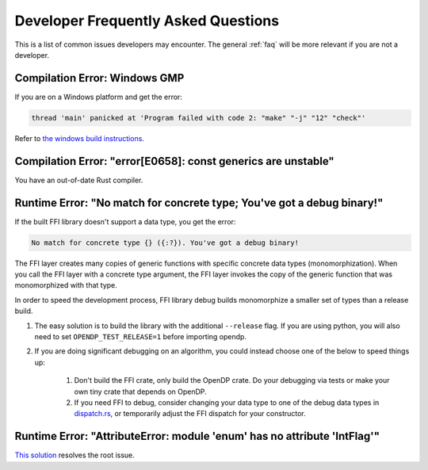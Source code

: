 .. _developer-faq:

Developer Frequently Asked Questions
====================================

This is a list of common issues developers may encounter.
The general :ref:`faq` will be more relevant if you are not a developer.

Compilation Error: Windows GMP
------------------------------
If you are on a Windows platform and get the error:

.. code-block:: bash

    thread 'main' panicked at 'Program failed with code 2: "make" "-j" "12" "check"'

Refer to `the windows build instructions <https://github.com/opendp/opendp/tree/main/rust/windows>`_.


Compilation Error: "error[E0658]: const generics are unstable"
--------------------------------------------------------------
You have an out-of-date Rust compiler.

.. prompt:: bash

    rustup update


Runtime Error: "No match for concrete type; You've got a debug binary!"
-----------------------------------------------------------------------
If the built FFI library doesn't support a data type, you get the error:

.. code-block:: text

    No match for concrete type {} ({:?}). You've got a debug binary!

The FFI layer creates many copies of generic functions with specific concrete data types (monomorphization).
When you call the FFI layer with a concrete type argument,
the FFI layer invokes the copy of the generic function that was monomorphized with that type.

In order to speed the development process,
FFI library debug builds monomorphize a smaller set of types than a release build.

#. The easy solution is to build the library with the additional ``--release`` flag.
   If you are using python, you will also need to set ``OPENDP_TEST_RELEASE=1`` before importing opendp.

#. If you are doing significant debugging on an algorithm, you could instead choose one of the below to speed things up:

    #. Don't build the FFI crate, only build the OpenDP crate.
       Do your debugging via tests or make your own tiny crate that depends on OpenDP.

    #. If you need FFI to debug, consider changing your data type to one of the debug data types in `dispatch.rs <https://github.com/opendp/opendp/blob/main/rust/opendp-ffi/src/dispatch.rs>`_,
       or temporarily adjust the FFI dispatch for your constructor.


Runtime Error: "AttributeError: module 'enum' has no attribute 'IntFlag'"
-------------------------------------------------------------------------
`This solution <https://stackoverflow.com/a/45716067>`_ resolves the root issue.

.. prompt:: bash

    pip3 uninstall -y enum34
